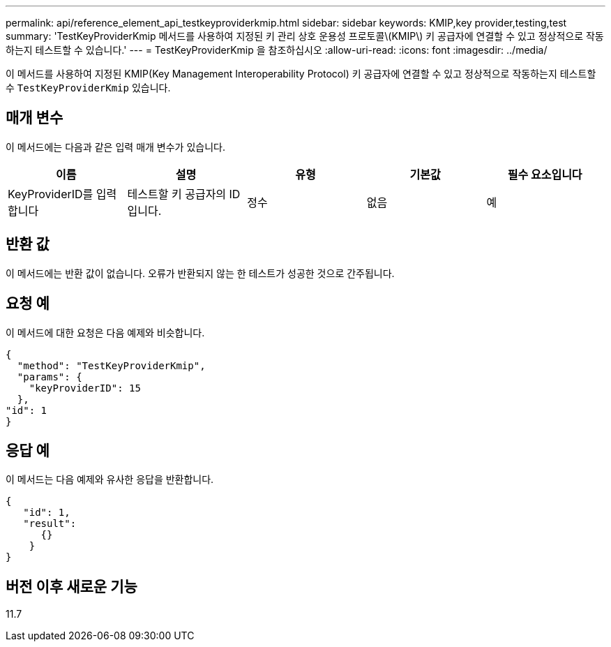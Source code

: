 ---
permalink: api/reference_element_api_testkeyproviderkmip.html 
sidebar: sidebar 
keywords: KMIP,key provider,testing,test 
summary: 'TestKeyProviderKmip 메서드를 사용하여 지정된 키 관리 상호 운용성 프로토콜\(KMIP\) 키 공급자에 연결할 수 있고 정상적으로 작동하는지 테스트할 수 있습니다.' 
---
= TestKeyProviderKmip 을 참조하십시오
:allow-uri-read: 
:icons: font
:imagesdir: ../media/


[role="lead"]
이 메서드를 사용하여 지정된 KMIP(Key Management Interoperability Protocol) 키 공급자에 연결할 수 있고 정상적으로 작동하는지 테스트할 수 `TestKeyProviderKmip` 있습니다.



== 매개 변수

이 메서드에는 다음과 같은 입력 매개 변수가 있습니다.

|===
| 이름 | 설명 | 유형 | 기본값 | 필수 요소입니다 


 a| 
KeyProviderID를 입력합니다
 a| 
테스트할 키 공급자의 ID입니다.
 a| 
정수
 a| 
없음
 a| 
예

|===


== 반환 값

이 메서드에는 반환 값이 없습니다. 오류가 반환되지 않는 한 테스트가 성공한 것으로 간주됩니다.



== 요청 예

이 메서드에 대한 요청은 다음 예제와 비슷합니다.

[listing]
----
{
  "method": "TestKeyProviderKmip",
  "params": {
    "keyProviderID": 15
  },
"id": 1
}
----


== 응답 예

이 메서드는 다음 예제와 유사한 응답을 반환합니다.

[listing]
----
{
   "id": 1,
   "result":
      {}
    }
}
----


== 버전 이후 새로운 기능

11.7
